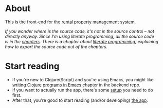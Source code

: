 * About

[[https://github.com/jakub-stastny/rpm.frontend/actions/workflows/test.yml][https://github.com/jakub-stastny/rpm.frontend/actions/workflows/test.yml/badge.svg]]

This is the front-end for the [[https://github.com/jakub-stastny/rpm.meta][rental property management system]].

/If you wonder where is the source code, it's not in the source control – not directly anyway. Since I'm using literate programming, all the source code is in the [[./chapters][chapters]]. There is a chapter about [[./chapters/literate-programming.org][literate programming]], explaining how to export the source code out of the chapters./

* Start reading

- If you're new to Clojure(Script) and you're using Emacs, you might like [[https://github.com/jakub-stastny/rpm.backend/blob/master/.env/README.org#writing-clojure-apps-in-emacs][writing Clojure programs in Emacs]] chapter in the backend repo.
- If you want to actually run the app, there's some [[./chapters/setup][setup]] you need to do first.
- After that, you're good to start reading (and/or developing) [[./chapters/code][the app]].
